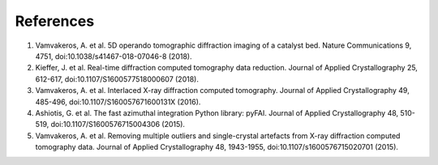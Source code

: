 References
----------

1. Vamvakeros, A. et al. 5D operando tomographic diffraction imaging of a catalyst bed. Nature Communications 9, 4751, doi:10.1038/s41467-018-07046-8 (2018).
2. Kieffer, J. et al. Real-time diffraction computed tomography data reduction. Journal of Applied Crystallography 25, 612-617, doi:10.1107/S1600577518000607 (2018).
3. Vamvakeros, A. et al. Interlaced X-ray diffraction computed tomography. Journal of Applied Crystallography 49, 485-496, doi:10.1107/S160057671600131X (2016).
4. Ashiotis, G. et al. The fast azimuthal integration Python library: pyFAI. Journal of Applied Crystallography 48, 510-519, doi:10.1107/S1600576715004306 (2015).
5. Vamvakeros, A. et al. Removing multiple outliers and single-crystal artefacts from X-ray diffraction computed tomography data. Journal of Applied Crystallography 48, 1943-1955, doi:10.1107/s1600576715020701 (2015).
